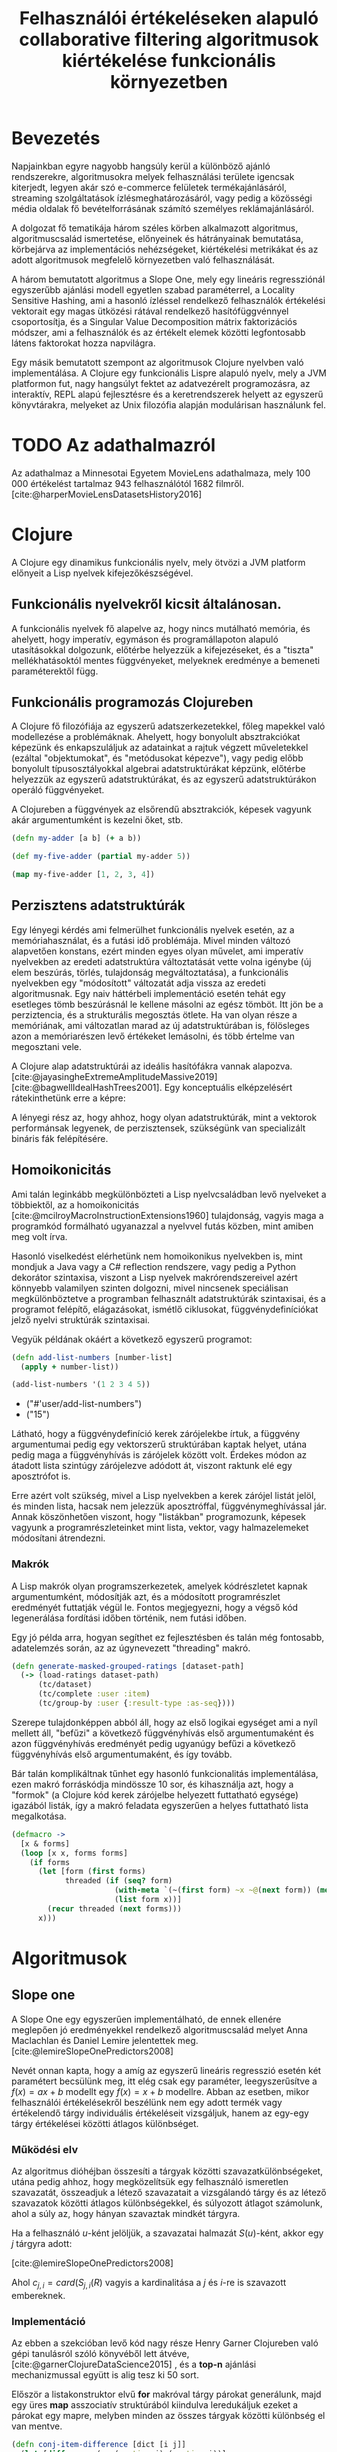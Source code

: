#+title: Felhasználói értékeléseken alapuló collaborative filtering algoritmusok kiértékelése funkcionális környezetben
#+LATEX_CLASS: book-noparts
#+LATEX_CLASS_OPTIONS: [final, 12pt] {ubb_dolgozat}
#+LATEX_HEADER_EXTRA: \submityear{2022}
#+LATEX_HEADER_EXTRA: \doctypeHU{Szakdolgozat}
#+LATEX_HEADER_EXTRA: \doctypeEN{Diploma Thesis}
#+LATEX_HEADER_EXTRA: \doctypeRO{Lucrare de licenta}
#+LATEX_HEADER_EXTRA: \specHU{Informatika}
#+LATEX_HEADER_EXTRA: \specEN{Computer Science}
#+LATEX_HEADER_EXTRA: \specRO{Informatică}
#+LATEX_HEADER_EXTRA: \titleHU{Felhasználói értékeléseken alapuló collaborative filtering algoritmusok kiértékelése funkcionális környezetben}
#+LATEX_HEADER_EXTRA: \titleEN{License thesis title}
#+LATEX_HEADER_EXTRA: \titleRO{Titlu lucrare licență}
#+LATEX_HEADER_EXTRA: \authorHU{Zediu Álmos-Ágoston}
#+LATEX_HEADER_EXTRA: \authorRO{Álmos-Ágoston Zediu}
#+LATEX_HEADER_EXTRA: \authorEN{Álmos-Ágoston Zediu}
#+LATEX_HEADER_EXTRA: \tutorHU{dr. Bodó Zalán}
#+LATEX_HEADER_EXTRA: \tutorRO{dr. Bodó Zalán}
#+LATEX_HEADER_EXTRA: \tutorEN{dr. Bodó Zalán}
#+LATEX_HEADER_EXTRA: \pagenumbering{gobble}
#+cite_export: natbib ./abbrvnat_hu.bst

* Bevezetés
Napjainkban egyre nagyobb hangsúly kerül a különböző ajánló rendszerekre, algoritmusokra melyek felhasználási területe
igencsak kiterjedt, legyen akár szó e-commerce felületek termékajánlásáról, streaming szolgáltatások ízlésmeghatározásáról,
vagy pedig a közösségi média oldalak fő bevételforrásának számító személyes reklámajánlásáról.

A dolgozat fő tematikája három széles körben alkalmazott algoritmus, algoritmuscsalád ismertetése, előnyeinek és hátrányainak
bemutatása, körbejárva az implementációs nehézségeket, kiértékelési metrikákat és az adott algoritmusok megfelelő környezetben
való felhasználását.

A három bemutatott algoritmus a Slope One, mely egy lineáris regressziónál egyszerűbb ajánlási modell egyetlen
szabad paraméterrel, a Locality Sensitive Hashing, ami a hasonló ízléssel rendelkező felhasználók értékelési vektorait egy magas ütközési
rátával rendelkező hasítófüggvénnyel csoportosítja, és a Singular Value Decomposition mátrix faktorizációs módszer, ami a felhasználók
és az értékelt elemek közötti legfontosabb látens faktorokat hozza napvilágra.

Egy másik bemutatott szempont az algoritmusok Clojure nyelvben való implementálása.  A Clojure egy funkcionális Lispre alapuló nyelv, mely a JVM
platformon fut, nagy hangsúlyt fektet az adatvezérelt programozásra, az interaktív, REPL alapú fejlesztésre és a keretrendszerek helyett
az egyszerű könyvtárakra, melyeket az Unix filozófia alapján modulárisan használunk fel.

* TODO Az adathalmazról
Az adathalmaz a Minnesotai Egyetem MovieLens adathalmaza, mely 100 000 értékelést tartalmaz 943 felhasználótól
1682 filmről. [cite:@harperMovieLensDatasetsHistory2016]
* Clojure
A Clojure egy dinamikus funkcionális nyelv, mely ötvözi a JVM platform előnyeit a Lisp nyelvek
kifejezőkészségével.
** Funkcionális nyelvekről kicsit általánosan.
A funkcionális nyelvek fő alapelve az, hogy nincs mutálható memória, és ahelyett, hogy imperatív, egymáson
és programállapoton alapuló utasításokkal dolgozunk, előtérbe helyezzük a kifejezéseket, és a "tiszta" mellékhatásoktól
mentes függvényeket, melyeknek eredménye a bemeneti paraméterektől függ.

** Funkcionális programozás Clojureben
A Clojure fő filozófiája az egyszerű adatszerkezetekkel, főleg mapekkel való modellezése a problémáknak. Ahelyett, hogy
bonyolult absztrakciókat képezünk és enkapszuláljuk az adatainkat a rajtuk végzett műveletekkel (ezáltal "objektumokat",
és "metódusokat képezve"), vagy pedig előbb bonyolult típusosztályokkal algebrai adatstruktúrákat képzünk, előtérbe
helyezzük az egyszerű adatstruktúrákat, és az egyszerű adatstruktúrákon operáló függvényeket.

A Clojureben a függvények az elsőrendű absztrakciók, képesek vagyunk akár argumentumként is kezelni őket, stb.

#+begin_src clojure :exports both :results value list
(defn my-adder [a b] (+ a b))

(def my-five-adder (partial my-adder 5))

(map my-five-adder [1, 2, 3, 4])

#+end_src

** Perzisztens adatstruktúrák
Egy lényegi kérdés ami felmerülhet funkcionális nyelvek esetén, az a memóriahasználat, és a futási idő problémája. Mivel minden változó alapvetően konstans, ezért minden egyes olyan
művelet, ami imperatív nyelvekben az eredeti adatstruktúra változtatását vette volna igénybe (új elem beszúrás, törlés, tulajdonság megváltoztatása), a funkcionális nyelvekben
egy "módosított" változatát adja vissza az eredeti algoritmusnak. Egy naiv háttérbeli implementáció esetén tehát egy esetleges tömb beszúrásnál le kellene másolni az egész tömböt.
Itt jön be a perziztencia, és a strukturális megosztás ötlete. Ha van olyan része a memóriának, ami változatlan marad az új adatstruktúrában is, fölösleges azon a memóriarészen levő
értékeket lemásolni, és több értelme van megosztani vele.

A Clojure alap adatstruktúrái az ideális hasítófákra vannak alapozva. [cite:@jayasingheExtremeAmplitudeMassive2019] [cite:@bagwellIdealHashTrees2001]. Egy konceptuális elképzelésért
rátekinthetünk erre a képre:

[[file:images/perzisztens-vektor.jpg]]

A lényegi rész az, hogy ahhoz, hogy olyan adatstruktúrák, mint a vektorok performánsak legyenek, de perzisztensek, szükségünk van
specializált bináris fák felépítésére.

** Homoikonicitás
Ami talán leginkább megkülönbözteti a Lisp nyelvcsaládban levő nyelveket a többiektől, az a  homoikonicitás [cite:@mcilroyMacroInstructionExtensions1960] tulajdonság, vagyis maga a programkód
formálható ugyanazzal a nyelvvel futás közben, mint amiben meg volt írva.

Hasonló viselkedést elérhetünk nem homoikonikus nyelvekben is, mint mondjuk a Java vagy a C# reflection rendszere, vagy
pedig a Python dekorátor szintaxisa, viszont a Lisp nyelvek makrórendszereivel azért könnyebb valamilyen szinten dolgozni, mivel nincsenek speciálisan megkülönböztetve a programban
felhasznált adatstruktúrák szintaxisai, és a programot felépítő, elágazásokat, ismétlő ciklusokat, függvénydefiníciókat jelző nyelvi struktúrák szintaxisai.

Vegyük példának okáért a következő egyszerű programot:

#+begin_src clojure :defines add-list-numbers :exports both :results value list
(defn add-list-numbers [number-list]
  (apply + number-list))

(add-list-numbers '(1 2 3 4 5))
#+end_src

#+RESULTS:
- ("#'user/add-list-numbers")
- ("15")

Látható, hogy a függvénydefiníció kerek zárójelekbe írtuk, a függvény argumentumai pedig egy vektorszerű struktúrában kaptak helyet, utána pedig maga a függvényhívás is zárójelek között volt. Érdekes módon az átadott lista szintúgy zárójelezve adódott át, viszont raktunk elé egy aposztrófot is.

Erre azért volt szükség, mivel a Lisp nyelvekben a kerek zárójel listát jelöl, és minden lista, hacsak nem jelezzük aposztróffal, függvénymeghívással jár. Annak köszönhetően viszont, hogy "listákban" programozunk, képesek vagyunk a programrészleteinket mint lista, vektor, vagy halmazelemeket
módosítani átrendezni.

*** Makrók
A Lisp makrók olyan programszerkezetek, amelyek kódrészletet kapnak argumentumként, módosítják azt, és a módosított programrészlet eredményét futtatják végül le. Fontos megjegyezni, hogy a végső kód legenerálása fordítási időben történik, nem futási időben.

Egy jó példa arra, hogyan segíthet ez fejlesztésben és talán még fontosabb, adatelemzés során, az az úgynevezett "threading" makró.

#+begin_src clojure
(defn generate-masked-grouped-ratings [dataset-path]
  (-> (load-ratings dataset-path)
      (tc/dataset)
      (tc/complete :user :item)
      (tc/group-by :user {:result-type :as-seq})))
#+end_src

Szerepe tulajdonképpen abból áll, hogy az első logikai egységet ami a nyíl mellett áll, "befűzi" a következő függvényhívás
első argumentumaként és azon függvényhívás eredményét pedig ugyanúgy befűzi a következő függvényhívás első argumentumaként, és így tovább.

Bár talán komplikáltnak tűnhet egy hasonló funkcionalitás implementálása, ezen makró forráskódja mindössze 10 sor, és
kihasználja azt, hogy a "formok" (a Clojure kód kerek zárójelbe helyezett futtatható egysége) igazából listák, így a makró feladata egyszerűen a helyes futtatható lista megalkotása.

#+begin_src clojure
(defmacro ->
  [x & forms]
  (loop [x x, forms forms]
    (if forms
      (let [form (first forms)
            threaded (if (seq? form)
                       (with-meta `(~(first form) ~x ~@(next form)) (meta form))
                       (list form x))]
        (recur threaded (next forms)))
      x)))
#+end_src
* Algoritmusok
** Slope one
A Slope One egy egyszerűen implementálható, de ennek ellenére meglepően jó eredményekkel
rendelkező algoritmuscsalád melyet Anna Maclachlan és Daniel Lemire jelentettek meg.
[cite:@lemireSlopeOnePredictors2008]

Nevét onnan kapta, hogy a amíg az egyszerű lineáris regresszió esetén két paramétert becsülünk meg,
itt elég csak egy paraméter, leegyszerűsítve a \(f(x) = ax + b\) modellt egy \(f(x) = x + b\) modellre. Abban az esetben, mikor
felhasználói értékelésekről beszélünk nem egy adott termék vagy értékelendő tárgy individuális értékeléseit vizsgáljuk,
hanem az egy-egy tárgy értékelései közötti átlagos különbséget.

[[file:images/slopeexample.png]]


*** Működési elv
Az algoritmus dióhéjban összesíti a tárgyak közötti szavazatkülönbségeket,
utána pedig ahhoz, hogy megközelítsük egy felhasználó ismeretlen szavazatát, összeadjuk a
létező szavazatait a vizsgálandó tárgy és az létező szavazatok közötti átlagos különbségekkel,
és súlyozott átlagot számolunk, ahol a súly az, hogy hányan szavaztak mindkét tárgyra.

Ha a felhasználó \(u\)-ként jelöljük, a szavazatai halmazát \(S(u)\)-ként, akkor egy \(j\) tárgyra
adott:

\begin{equation}
\hat{r}_{j|u} = \frac{\sum_{i \in S(u); i \not= j}{(\Delta{i,j} + u_{i})c_{j,i}}}{\sum_{i \in S(u) i \not= j} c_{j,i}}
\end{equation}

[cite:@lemireSlopeOnePredictors2008]

Ahol \(c_{j,i} = card(S_{j,i}(R)\) vagyis a kardinalitása a \(j\) és \(i\)-re is szavazott embereknek.

*** Implementáció
Az ebben a szekcióban levő kód nagy része Henry Garner Clojureben való gépi tanulásról
szóló könyvéből lett átvéve, [cite:@garnerClojureDataScience2015] , és a *top-n* ajánlási mechanizmussal együtt is alig tesz ki 50 sort.

Először a listakonstruktor elvű *for* makróval tárgy párokat generálunk, majd egy üres *map* asszociatív struktúrából kiindulva leredukáljuk ezeket a párokat egy mapre, melyben
minden az összes tárgyak közötti különbség el van mentve.

#+begin_src clojure
(defn conj-item-difference [dict [i j]]
  (let [difference (-  (:rating j) (:rating i))]
    (update-in dict [(:item i) (:item j)] conj difference)))

(defn collect-item-differences [dict items]
  (reduce conj-item-difference dict
          (for [i items
                j items
                :when (not= i j)]
            [i j])))

(defn item-differences [user-ratings]
  (reduce collect-item-differences {} user-ratings))
#+end_src

Ezután elmentjük a különbségek átlagát, és a közös szavazók számát.

#+begin_src clojure
(defn summarize-item-differences [related-items]
  (let [f (fn [differences]
            {:mean  (s/mean differences)
             :count (count  differences)})]
    (map-vals f related-items)))

(defn slope-one-recommender [ratings]
  (->> (item-differences ratings)
       (map-vals summarize-item-differences)))
#+end_src

A felhasználási lépésben, amikor egy adott tárgyra szeretnénk értékelést megsaccolni,
hozzáadjuk a meglevő szavazatokat a különbségekhez és elvégezzük a súlyozott átlagolást.

#+begin_src clojure
(defn candidates [recommender {:keys [rating item]}]
  (->> (get recommender item)
       (map (fn [[id {:keys [mean count]}]]
              {:item id
               :rating (+ rating mean)
               :count count}))))

(defn weighted-rating [[id candidates]]
  (let [ratings-count (reduce + (map :count candidates))
        sum-rating (map #(* (:rating %) (:count %)) candidates)
        weighted-rating (/ (reduce + sum-rating) ratings-count)]
    {:item id
     :rating weighted-rating
     :count  ratings-count}))
#+end_src

A top-n ajánlás már csak annyit ad hozzá, hogy elvégzi az egész adathalmazra a
megközelítéseket, kiveszi a vizsgált felhasználó már értékelt tárgyait, és csökkenő sorrendbe helyezi az értékeléseket.

#+begin_src clojure
(defn slope-one-recommend [recommender rated top-n]
  (let [already-rated  (set (map :item rated))
        already-rated? (fn [{:keys [id]}]
                         (contains? already-rated id))
        recommendations (->> (mapcat #(candidates recommender %)
                                     rated)
                             (group-by :item)
                             (map weighted-rating)
                             (remove already-rated?)
                             (sort-by :rating >))]
    (take top-n recommendations)))
#+end_src

** Locality sensitive hashing
A Locality Sensitive Hashing egy olyan hasítófüggvényekre alapuló módszer, ami a legtöbb hasítófüggvény implementációval ellentétben nem minimizálja az ugyanolyan kimenetek, kulcsok
számát, hanem maximalizálja, mivel a hasonló tárgyak, (esetünkben szavazatvektorok) hasonló kimenettel kell rendelkezzenek.

*** Definíció
Egy LSH séma egy olyan \(F\) hasítófüggvénycsalád, melyekre igaz, hogy a valószínűsége annak,
hogy két \(x\), \(y\) objektum függvényértéke megegyezik, megegyezik a két függvény hasonlósági távolságával valamilyen metrika szerint. [cite:@charikarSimilarityEstimationTechniques]

\begin{equation}
Pr_{h \in F} [h(x) = h(y)] = sim(x, y)
\end{equation}

ahol \(sim(x,y) \in [0,1]\) természetesen.

Ezzel egyrészt csoportosítani tudjuk a potenciálisan hasonló ízléssel rendelkezőeket, és ugyanakkor kompaktan, kevés helyfelhasználással később is fel tudjuk használni ezen csoportokat, ami segít a futási időn is persze.

*** Véletlenszerű hiperterekre alapuló LSH
Az ötlet a következő: egy \(R^{d}\)-ből levő vektorcsoport esetén mintavételezzünk egy normál eloszlású \(\overrightarrow{r}\) \(d\) dimenziós vektort. Ennek a vektornak a függvényében definiálhatjuk a következő \(h_{\overrightarrow(r)}\) függvényt:

\begin{equation}
h_{\overrightarrow(r)} (\overrightarrow{u})= \begin{cases}
                                                1 & ha \overrightarrow{r} * \overrightarrow{u} \ge 0 \\
                                                0 & ha \overrightarrow{r} * \overrightarrow{u} < 0
                                                \end{cases}
\end{equation}


Ekkor \(\overrightarrow{u}\) és \(\overrightarrow{v}\) esetén igaz lesz, hogy:


\begin{equation}
Pr_{h \in F} [h(x) = h(y)] = 1 - \frac{\theta(\overrightarrow{ u }, \overrightarrow{ v })}{\pi}
\end{equation}
[cite:@charikarSimilarityEstimationTechniques]

Vagyis annak a valószínűsége, hogy két vektor egyenkénti skaláris szorzata a véletlenszerűvel és az erre alkalmazott előjel függvény kimenete ugyanaz legyen megegyezik a két vektor között
bezárt szög koszinuszával.
Ezt először Goemans és Willamson bizonyította [cite:@goemansImprovedApproximationAlgorithms1995] egy a MAX-CUT relaxációjával foglalkozó cikkükben.

Intuitívan arról van szó, hogy ha veszünk egy \(d\)  dimenziós hiperteret, ahol \(d\) az adathalmazunkban levő tárgyak száma, akkor minden felhasználót el tudunk helyezni ebben a
hipertérben, hisz a szavazataik meghatározzák a pozíciójukat, hisz d dimenziós vektorok.

Egy véletlenszerűen felvett vektor normálvektora egy a hiperteret kettéosztó hipersíknak, vagyis
a vele való skaláris szorzat előjele meghatározza, hogy egy pont a hipersík melyik felén helyezkedik el.

Elég ilyen hipersíkot felvéve ki tudunk alakítani csoportokat, akik több hipersíknak is ugyanazon
a felén vannak, ebből következve hasonlóak.


[[file:images/randomprojection.png]]
[cite:@RandomProjectionLocality]

*** TODO Implementáció
Az első lépés a random normálvektorok legenerálása:

#+begin_src clojure
(defn generate-random-vectors [d nbits]
  (nrand/rand-normal! 0 1 (nnat/dge d nbits)))
#+end_src

A függvény amely kiszámítja mely "vödörbe kerül" egy felhasználó az értékelési vektora alapján

#+begin_src clojure
(def threshold
  "The sign function which translates a value into a binary 1 or 0."
  (fn [x]
    (if (> x 0.0)
      1.0
      0.0)))

(defn calculate-lsh-hash
  "Used to calculate the LSH hash of a random vector."
  [user-vector rand-normals]
  (. Integer parseInt (->> (ncore/mv rand-normals user-vector)
                           (fmap threshold)
                           (into [])
                           (map int)
                           (apply str)) 2))

#+end_src

A függvény amely elvégzi a "vödör" generálást, és feltölti őket.

#+begin_src clojure
(defn generate-lsh-buckets
  "Generating the buckets for the stuff."
  [all-items grouped-ratings rand-normals]
  (loop [current-rating (first grouped-ratings)
         remaining-ratings (rest grouped-ratings)
         current-user (get-in current-rating [:user 0])
         buckets {}]
    (let [sparse-vector (-> (get-sparse-ratings all-items current-rating)
                            (get-sparse-vector))
          lsh-hash (calculate-lsh-hash sparse-vector rand-normals)
          new-buckets (if (contains? buckets lsh-hash)
                        (update buckets lsh-hash conj current-user)
                        (conj buckets [lsh-hash [current-user]]))]
      (if (empty? remaining-ratings)
        new-buckets
        (recur (first remaining-ratings) (rest remaining-ratings) (get-in (first remaining-ratings) [:user 0]) new-buckets)))))
#+end_src

** Singular Value Decomposition (SVD)
*** Definíció
A Singular Value Decomposition (röviden SVD) egy mátrix faktorizációs módszer, melyben egy \(m  \times  n\) mátrixot felbontunk
\(M=U \Sigma V^{*}\) módon, ahol \(U\) egy \(m \times n\) alakú unitáris mátrix, \(\Sigma\) egy \(m \times n\) alakú diagonális mátrix, \(V\) pedig egy \(n \times n\)
unitáris mátrix. \(\Sigma\) átlón elhelyezkedő értékei a négyzetgyökei \(M * M\) sajátértékeinek, és sok SVD implementációban az értékek
csökkenő sorrendben jelennek meg \(\Sigma\) főátlóján.

*** Felhasználás ajánlórendszerekben
Hasznossága abban rejlik, hogy ha kiválasztjuk az \(r\) legnagyobb singular value-t (vagy röviden s-értéket) akkor meg tudjuk közelíteni az eredeti \(M\) mátrixot, egy másik, \(\widetilde{M}\) mátrixxal, ahol
\(rank(\widetilde{M}) = r\) [cite:@eckartApproximationOneMatrix1936a]. Ez azért tud hasznos lenni ajánlórendszerekben, mivel ezáltal le tudjuk redukálni az eltárolandó felhasználó-értékelt objektum
kapcsolatok számát, és csak a redukált \(r\) rangú \(M, \Sigma, V^{*}\) mátrixokat tárolva helyet spórolunk, ugyanakkor ki tudjuk emelni az \(r\) legfontosabb "látens faktort", amik megadják az összefüggést
bizonyos felhasználók és bizonyos filmekre adott értékelések között.

*** Implementáció
Az alkalmazott implementáció alapjául Badrul N. Sarwar, George Karypis etc, Minnesotai Egyetem kutatóinak cikke szolgál, [cite:@sarwarApplicationDimensionalityReduction2000]
és felbontható a következő stádiumokra:

Az implementációban a normalizálás az objektumok átlagos pontszámai alapján történtek, vagyis csoportosítva lettek a szavazatok objektum szerint és onnan kivontuk az átlagszavazatot:

#+begin_src clojure

(def multiple-averages (-> grouped-ratings
                    (tc/complete :user :item)
                    (tc/group-by :item {:result-type :as-seq})))

(def averages
(map
    (fn [group]
    (let [mean (-> (tc/aggregate group #(dfn/mean (% :rating)))
                    (tc/get-entry "summary" 0))
            normalized-group (-> (tc/replace-missing group :rating :value mean)
                                (tc/update-columns :rating [(partial map #(- % mean))]))]
        {:normal normalized-group
        :mean mean})) multiple-averages))
#+end_src

Az átlagos értékelések el lettek mentve, hogy az adathalmaz rekonstrukciójakor de-normalizálni tudjuk a szavazatokat, megkapva az előrejelzett értékeléseket.

Az SVD kiszámítása a LAPACK lineáris algebra könyvtár Intel MKL implentációja alapján történik.

#+begin_src clojure

(def svd (-> (nnat/dge 1680 943 (:rating new-normal))
            (nlin/svd true true)))

#+end_src

Az adathalmaz rekonstrukciója során kiválasztjuk a 14 legnagyobb s-értéket, ugyanakkor az \(U\) és \(V^{*}\) mátrixok almátrixait, gyököt vonunk a
redukált \(\Sigma\) mátrixokból, és újra összeszorozzuk őket, megkapva a 14-es ranggal rendelkező \(\widetilde{M}\) mátrixot.

#+begin_src clojure

(def sigma (-> (:sigma svd)
                (ncore/submatrix 14 14)))
(def u (ncore/submatrix (:u svd) 1680 14))
(def vt (ncore/submatrix (:vt svd) 14 943))
(def s_root (nvmath/sqrt sigma))
(def usk (ncore/mm u s_root))
(def skV (ncore/mm s_root vt))
(def usv (ncore/mm usk skV))

#+end_src

#+print_bibliography:

